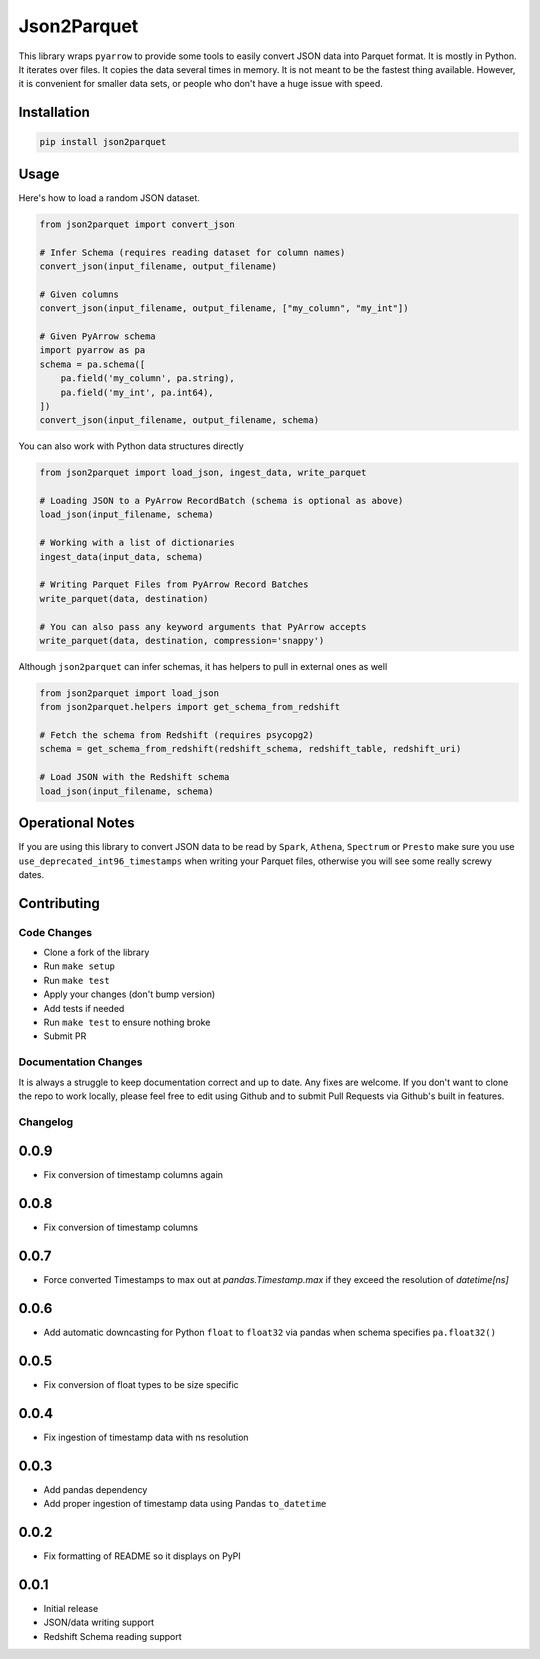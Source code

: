 Json2Parquet |Build Status|
===========================

This library wraps ``pyarrow`` to provide some tools to easily convert
JSON data into Parquet format. It is mostly in Python. It iterates over
files. It copies the data several times in memory. It is not meant to be
the fastest thing available. However, it is convenient for smaller data
sets, or people who don't have a huge issue with speed.

Installation
~~~~~~~~~~~~

.. code:: bash

    pip install json2parquet

Usage
~~~~~

Here's how to load a random JSON dataset.

.. code:: python

    from json2parquet import convert_json

    # Infer Schema (requires reading dataset for column names)
    convert_json(input_filename, output_filename)

    # Given columns
    convert_json(input_filename, output_filename, ["my_column", "my_int"])

    # Given PyArrow schema
    import pyarrow as pa
    schema = pa.schema([
        pa.field('my_column', pa.string),
        pa.field('my_int', pa.int64),
    ])
    convert_json(input_filename, output_filename, schema)


You can also work with Python data structures directly


.. code:: python

    from json2parquet import load_json, ingest_data, write_parquet

    # Loading JSON to a PyArrow RecordBatch (schema is optional as above)
    load_json(input_filename, schema)

    # Working with a list of dictionaries
    ingest_data(input_data, schema)

    # Writing Parquet Files from PyArrow Record Batches
    write_parquet(data, destination)

    # You can also pass any keyword arguments that PyArrow accepts
    write_parquet(data, destination, compression='snappy')


Although ``json2parquet`` can infer schemas, it has helpers to pull in external ones as well

.. code:: python

    from json2parquet import load_json
    from json2parquet.helpers import get_schema_from_redshift

    # Fetch the schema from Redshift (requires psycopg2)
    schema = get_schema_from_redshift(redshift_schema, redshift_table, redshift_uri)

    # Load JSON with the Redshift schema
    load_json(input_filename, schema)


Operational Notes
~~~~~~~~~~~~~~~~~

If you are using this library to convert JSON data to be read by ``Spark``, ``Athena``, ``Spectrum`` or ``Presto`` make sure you use ``use_deprecated_int96_timestamps`` when writing your Parquet files, otherwise you will see some really screwy dates.


Contributing
~~~~~~~~~~~~


Code Changes
------------

- Clone a fork of the library
- Run ``make setup``
- Run ``make test``
- Apply your changes (don't bump version)
- Add tests if needed
- Run ``make test`` to ensure nothing broke
- Submit PR

Documentation Changes
---------------------

It is always a struggle to keep documentation correct and up to date.  Any fixes are welcome.  If you don't want to clone the repo to work locally, please feel free to edit using Github and to submit Pull Requests via Github's built in features.


.. |Build Status| image:: https://travis-ci.org/andrewgross/json2parquet.svg?branch=master
   :target: https://travis-ci.org/andrewgross/json2parquet


Changelog
---------

0.0.9
~~~~~~
- Fix conversion of timestamp columns again

0.0.8
~~~~~~
- Fix conversion of timestamp columns

0.0.7
~~~~~~
- Force converted Timestamps to max out at `pandas.Timestamp.max` if they exceed the resolution of `datetime[ns]`

0.0.6
~~~~~~
- Add automatic downcasting for Python ``float`` to ``float32`` via pandas when schema specifies ``pa.float32()``

0.0.5
~~~~~~
- Fix conversion of float types to be size specific

0.0.4
~~~~~~
- Fix ingestion of timestamp data with ns resolution

0.0.3
~~~~~~
- Add pandas dependency
- Add proper ingestion of timestamp data using Pandas ``to_datetime``

0.0.2
~~~~~~
- Fix formatting of README so it displays on PyPI

0.0.1
~~~~~~

- Initial release
- JSON/data writing support
- Redshift Schema reading support


